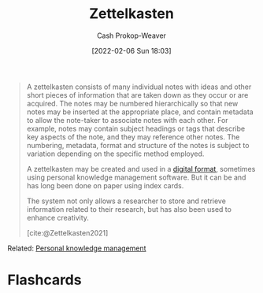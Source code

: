 :PROPERTIES:
:ROAM_REFS: [cite:@Zettelkasten2021]
:ID:       b130e6f2-31a1-4c3a-ae8b-7d8208a69710
:DIR:      /home/cashweaver/proj/roam/attachments/b130e6f2-31a1-4c3a-ae8b-7d8208a69710
:LAST_MODIFIED: [2023-09-05 Tue 20:15]
:END:
#+title: Zettelkasten
#+hugo_custom_front_matter: :slug "b130e6f2-31a1-4c3a-ae8b-7d8208a69710"
#+author: Cash Prokop-Weaver
#+date: [2022-02-06 Sun 18:03]
#+filetags: :reference:

#+begin_quote
A zettelkasten consists of many individual notes with ideas and other short pieces of information that are taken down as they occur or are acquired. The notes may be numbered hierarchically so that new notes may be inserted at the appropriate place, and contain metadata to allow the note-taker to associate notes with each other. For example, notes may contain subject headings or tags that describe key aspects of the note, and they may reference other notes. The numbering, metadata, format and structure of the notes is subject to variation depending on the specific method employed.

A zettelkasten may be created and used in a [[id:1497025f-da3e-4bed-be19-f8f9c9a0e351][digital format]], sometimes using personal knowledge management software. But it can be and has long been done on paper using index cards.

The system not only allows a researcher to store and retrieve information related to their research, but has also been used to enhance creativity.

[cite:@Zettelkasten2021]
#+end_quote

Related: [[id:773406e0-fe95-41f4-a254-b2c6ade18ce9][Personal knowledge management]]

* Flashcards
:PROPERTIES:
:ANKI_DECK: Default
:END:


#+print_bibliography: